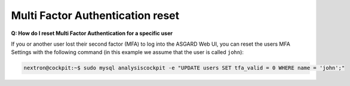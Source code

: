 .. Index:: Multi Factor Authentication reset

Multi Factor Authentication reset
---------------------------------

**Q: How do I reset Multi Factor Authentication for a specific user**

If you or another user lost their second factor (MFA) to log into the
ASGARD Web UI, you can reset the users MFA Settings with the following
command (in this example we assume that the user is called ``john``):

.. code-block:: console

   nextron@cockpit:~$ sudo mysql analysiscockpit -e "UPDATE users SET tfa_valid = 0 WHERE name = 'john';"
